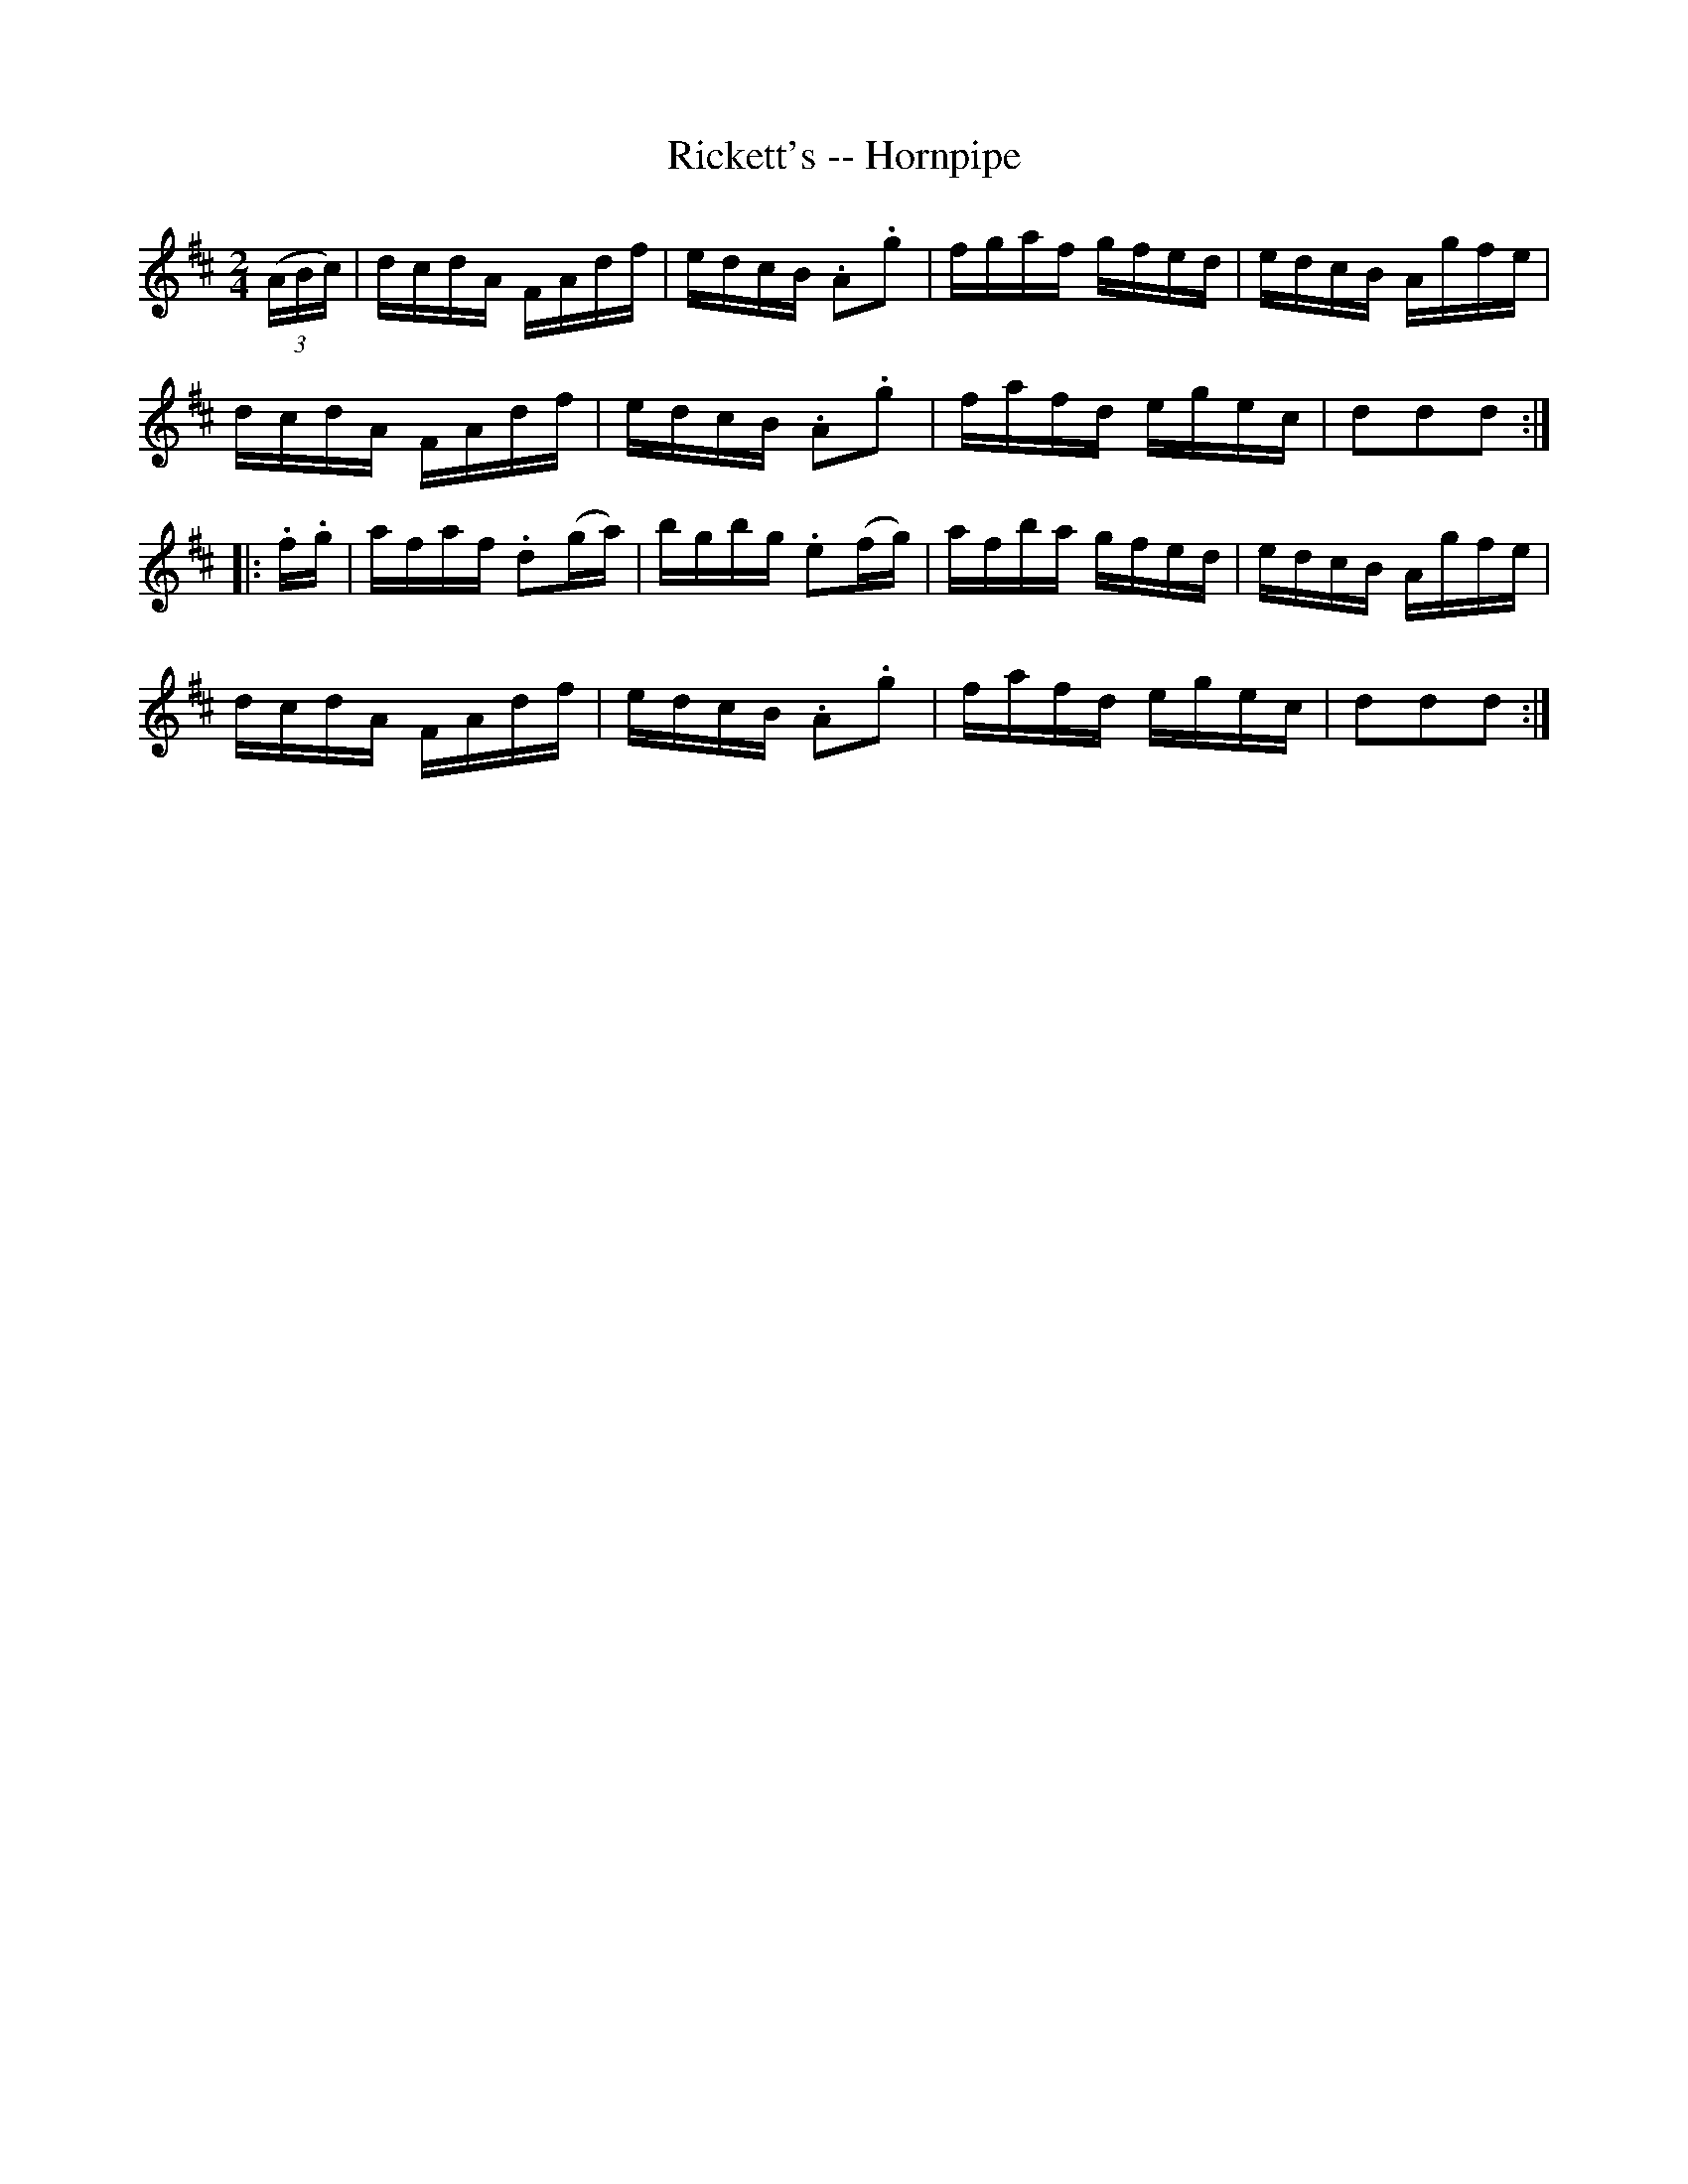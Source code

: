 X:1
T:Rickett's -- Hornpipe
R:hornpipe
B:Cole's 1000 Fiddle Tunes
Z:Bob Puckette <bpuckette:msn.com> 2003-3-8
M:2/4
L:1/16
K:D
((3ABc)|dcdA FAdf|edcB .A2.g2|fgaf gfed|edcB Agfe|
dcdA FAdf|edcB .A2.g2|fafd egec|d2d2d2:|
|:.f.g|afaf .d2(ga)|bgbg .e2(fg)|afba gfed|edcB Agfe|
dcdA FAdf|edcB .A2.g2|fafd egec|d2d2d2:|
